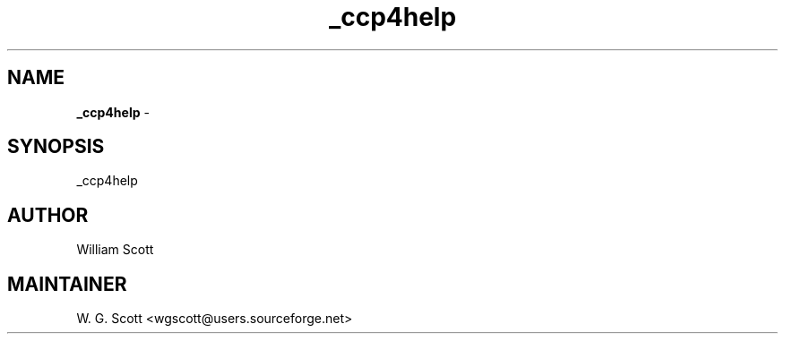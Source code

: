 .TH _ccp4help 7 "August 5, 2005" "Mac OS X" "Mac OS X Darwin ZSH customization" 
.SH NAME
.B _ccp4help
\- 

.SH SYNOPSIS
_ccp4help

.SH AUTHOR
William Scott 

.SH MAINTAINER
W. G. Scott <wgscott@users.sourceforge.net> 
